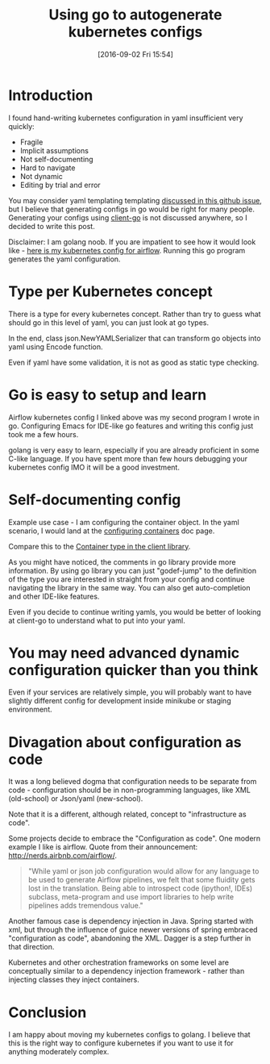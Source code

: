#+BLOG: wordpress
#+POSTID: 872
#+DATE: [2016-09-02 Fri 15:54]
#+TITLE: Using go to autogenerate kubernetes configs
* Introduction
I found hand-writing kubernetes configuration in yaml insufficient very quickly:
- Fragile 
- Implicit assumptions
- Not self-documenting
- Hard to navigate
- Not dynamic
- Editing by trial and error

You may consider yaml templating templating [[https://github.com/kubernetes/kubernetes/issues/23896][discussed in this github issue]], but I believe that generating configs in go would be right for many people.
Generating your configs using [[https://github.com/kubernetes/client-go][client-go]] is not discussed anywhere, so I decided to write this post.

Disclaimer: I am golang noob. If you are impatient to see how it would look like - [[https://gist.github.com/kozikow/37ea56e9f972c6927827f4635ee162d5][here is my kubernetes config for airflow]].
Running this go program generates the yaml configuration.

* Type per Kubernetes concept
There is a type for every kubernetes concept.
Rather than try to guess what should go in this level of yaml, you can just look at go types.

In the end, class json.NewYAMLSerializer that can transform go objects into yaml using Encode function.

Even if yaml have some validation, it is not as good as static type checking.

* Go is easy to setup and learn
Airflow kubernetes config I linked above was my second program I wrote in go. 
Configuring Emacs for IDE-like go features and writing this config just took me a few hours.

golang is very easy to learn, especially if you are already proficient in some C-like language. 
If you have spent more than few hours debugging your kubernetes config IMO it will be a good investment.

* Self-documenting config
Example use case - I am configuring the container object.
In the yaml scenario, I would land at the [[http://kubernetes.io/docs/user-guide/configuring-containers/][configuring containers]] doc page.

Compare this to the [[https://github.com/kubernetes/client-go/blob/3ccba38/1.4/pkg/api/v1/types.go#L1190][Container type in the client library]].

As you might have noticed, the comments in go library provide more information.
By using go library you can just "godef-jump" to the definition of the type you are interested in straight from your config
and continue navigating the library in the same way. You can also get auto-completion and other IDE-like features.

Even if you decide to continue writing yamls, you would be better of looking at client-go to understand what to put into your yaml.

* You may need advanced dynamic configuration quicker than you think
Even if your services are relatively simple, you will probably want to have slightly different config for development inside minikube or staging environment.

* Divagation about configuration as code
It was a long believed dogma that configuration needs to be separate from code - configuration should be in non-programming languages, like XML (old-school) or Json/yaml (new-school).

Note that it is a different, although related, concept to "infrastructure as code". 

Some projects decide to embrace the "Configuration as code". 
One modern example I like is airflow. Quote from their announcement: http://nerds.airbnb.com/airflow/.
#+BEGIN_QUOTE
"While yaml or json job configuration would allow for any language to be used to generate Airflow pipelines, we felt that some fluidity gets lost in the translation. Being able to introspect code (ipython!, IDEs) subclass, meta-program and use import libraries to help write pipelines adds tremendous value."
#+END_QUOTE

Another famous case is dependency injection in Java.
Spring started with xml, but through the influence of guice newer versions of spring embraced "configuration as code", abandoning the XML.
Dagger is a step further in that direction.

Kubernetes and other orchestration frameworks on some level are conceptually similar to a dependency injection framework - rather than injecting classes they inject containers.

* Conclusion
I am happy about moving my kubernetes configs to golang.
I believe that this is the right way to configure kubernetes if you want to use it for anything moderately complex.
